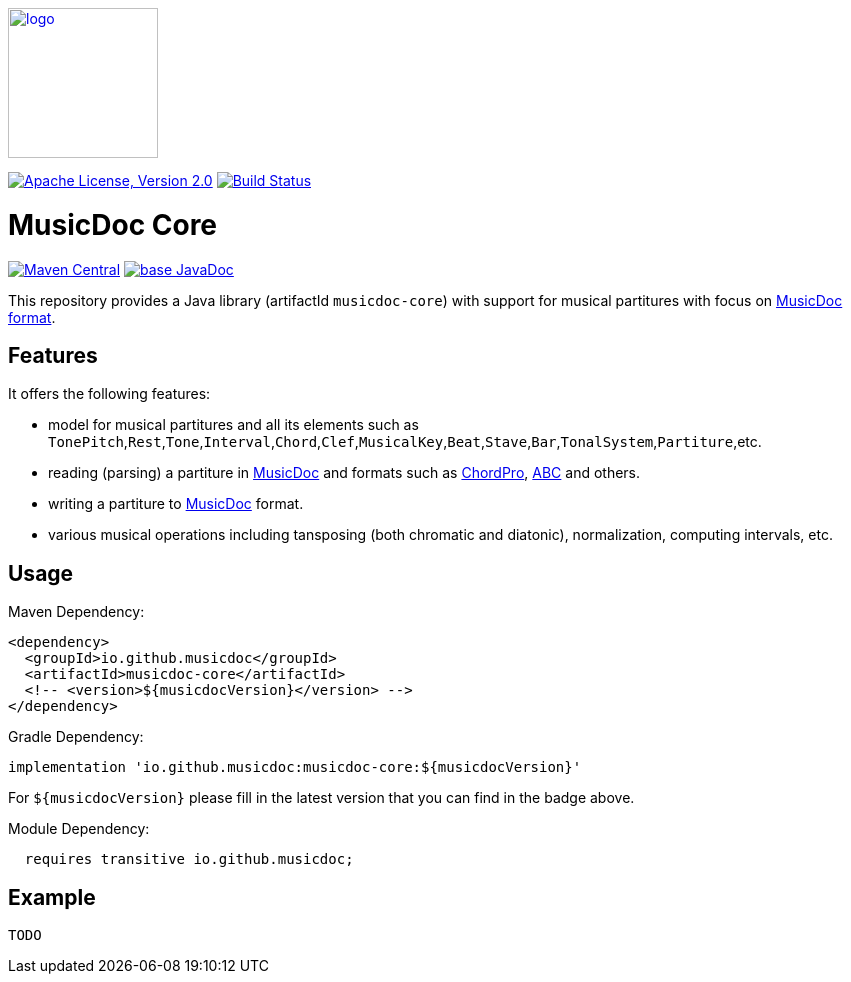 image:https://musicdoc.github.io/logo.svg[logo,width="150",link="https://musicdoc.github.io"]

image:https://img.shields.io/github/license/musicdoc/musicdoc.svg?label=License["Apache License, Version 2.0",link=https://github.com/musicdoc/musicdoc/blob/master/LICENSE]
image:https://github.com/musicdoc/musicdoc/actions/workflows/build.yml/badge.svg["Build Status",link="https://github.com/musicdoc/musicdoc/actions/workflows/build.yml"]

= MusicDoc Core

image:https://img.shields.io/maven-central/v/io.github.musicdoc/musicdoc-core.svg?label=Maven%20Central["Maven Central",link=https://search.maven.org/search?q=g:io.github.musicdoc]
image:https://javadoc.io/badge2/io.github.musicdoc/musicdoc-core/javadoc.svg["base JavaDoc", link=https://javadoc.io/doc/io.github.musicdoc/musicdoc-core]

This repository provides a Java library (artifactId `musicdoc-core`) with support for musical partitures with focus on https://musicdoc.github.io[MusicDoc format].

== Features

It offers the following features:

* model for musical partitures and all its elements such as `TonePitch`,`Rest`,`Tone`,`Interval`,`Chord`,`Clef`,`MusicalKey`,`Beat`,`Stave`,`Bar`,`TonalSystem`,`Partiture`,etc.
* reading (parsing) a partiture in https://musicdoc.github.io[MusicDoc] and formats such as https://www.chordpro.org/[ChordPro], https://abcnotation.com/[ABC] and others.
* writing a partiture to https://musicdoc.github.io[MusicDoc] format.
* various musical operations including tansposing (both chromatic and diatonic), normalization, computing intervals, etc.

== Usage

Maven Dependency:
```xml
<dependency>
  <groupId>io.github.musicdoc</groupId>
  <artifactId>musicdoc-core</artifactId>
  <!-- <version>${musicdocVersion}</version> -->
</dependency>
```
Gradle Dependency:
```
implementation 'io.github.musicdoc:musicdoc-core:${musicdocVersion}'
```
For `${musicdocVersion}` please fill in the latest version that you can find in the badge above.

Module Dependency:
```java
  requires transitive io.github.musicdoc;
```

== Example

```java
TODO
```
